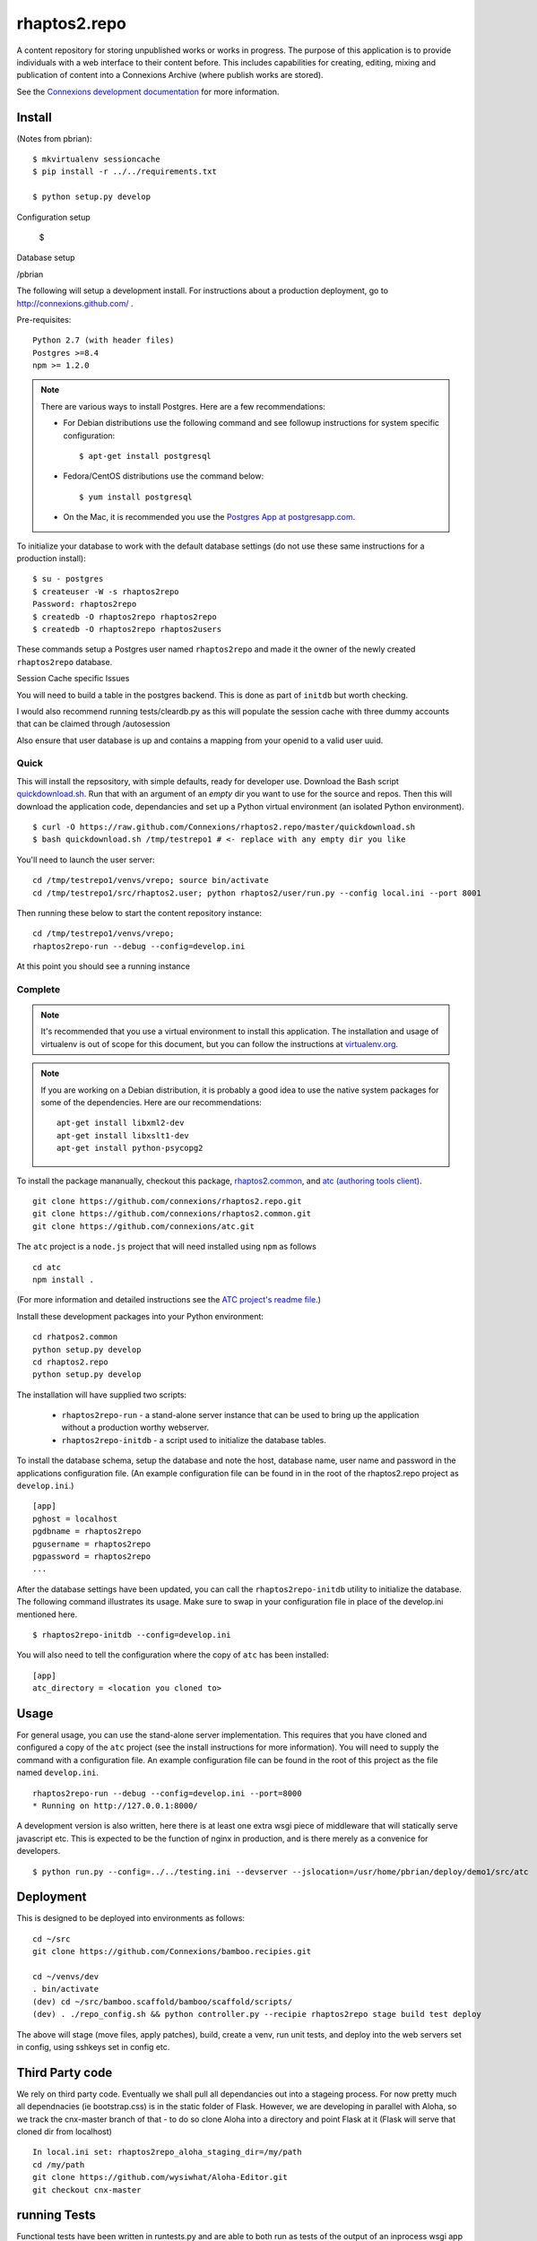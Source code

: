 =============
rhaptos2.repo
=============

A content repository for storing unpublished works or works in
progress. The purpose of this application is to provide
individuals with a web interface to their content before. This
includes capabilities for creating, editing, mixing and publication of
content into a Connexions Archive (where publish works are stored).

See the `Connexions development documentation
<http://connexions.github.com/>`_ for more information.

Install 
-------

(Notes from pbrian)::

  $ mkvirtualenv sessioncache
  $ pip install -r ../../requirements.txt

  $ python setup.py develop


Configuration setup

  $ 

Database setup

  
   

/pbrian



The following will setup a development install. For instructions about
a production deployment, go to http://connexions.github.com/ .

Pre-requisites::

     Python 2.7 (with header files)
     Postgres >=8.4
     npm >= 1.2.0

.. note:: There are various ways to install Postgres. Here are a few
   recommendations:

   - For Debian distributions use the following command
     and see followup instructions for system specific configuration::

         $ apt-get install postgresql

   - Fedora/CentOS distributions use the command below::

         $ yum install postgresql

   - On the Mac, it is recommended you use the `Postgres App at
     postgresapp.com <http://postgresapp.com/>`_.

To initialize your database to work with the default database
settings (do not use these same instructions for a production install)::

    $ su - postgres
    $ createuser -W -s rhaptos2repo
    Password: rhaptos2repo
    $ createdb -O rhaptos2repo rhaptos2repo
    $ createdb -O rhaptos2repo rhaptos2users

These commands setup a Postgres user named ``rhaptos2repo`` and made
it the owner of the newly created ``rhaptos2repo`` database.

Session Cache specific Issues

You will need to build a table in the postgres backend.  This is 
done as part of ``initdb`` but worth checking.

I would also recommend running tests/cleardb.py as this will populate the session
cache with three dummy accounts that can be claimed through /autosession

Also ensure that user database is up and contains a mapping from your openid
to a valid user uuid.




Quick
~~~~~

This will install the repsository, with simple defaults, ready for developer use.
Download the Bash script
`quickdownload.sh
<https://raw.github.com/Connexions/rhaptos2.repo/master/quickdownload.sh>`_. 
Run that with an argument of an *empty* dir you want to use for the
source and repos.
Then this will download the application code, dependancies and set up
a Python virtual environment (an isolated Python environment).

::

    $ curl -O https://raw.github.com/Connexions/rhaptos2.repo/master/quickdownload.sh
    $ bash quickdownload.sh /tmp/testrepo1 # <- replace with any empty dir you like

.. If you need to make changes to quickdownload.sh, you will need to
   stop the script just before the buildvenv.sh script is run. This is
   a chicken and egg issue.
   After you have stopped the script--by commenting probably--you need
   to swap your local copy of the package in place of the cloned one
   before continuing the script--again, probably through commenting.

You'll need to launch the user server::

    cd /tmp/testrepo1/venvs/vrepo; source bin/activate
    cd /tmp/testrepo1/src/rhaptos2.user; python rhaptos2/user/run.py --config local.ini --port 8001

Then running these below to start the content repository instance::

    cd /tmp/testrepo1/venvs/vrepo;
    rhaptos2repo-run --debug --config=develop.ini

At this point you should see a running instance

Complete
~~~~~~~~

.. note:: It's recommended that you use a virtual environment to
   install this application. The installation and usage of virtualenv
   is out of scope for this document, but you can follow the
   instructions at `virtualenv.org <http://www.virtualenv.org>`_.

.. note:: If you are working on a Debian distribution, it is probably
   a good idea to use the native system packages for some of the
   dependencies. Here are our recommendations::
   
       apt-get install libxml2-dev
       apt-get install libxslt1-dev
       apt-get install python-psycopg2

To install the package mananually, checkout this package,
`rhaptos2.common <https://github.com/connexions/rhaptos2.common>`_,
and
`atc (authoring tools client) <https://github.com/connexions/atc>`_.

::

    git clone https://github.com/connexions/rhaptos2.repo.git
    git clone https://github.com/connexions/rhaptos2.common.git
    git clone https://github.com/connexions/atc.git

The ``atc`` project is a ``node.js`` project that will need installed
using ``npm`` as follows ::

    cd atc
    npm install .

(For more information and detailed instructions see the
`ATC project's readme file <https://github.com/connexions/atc>`_.)

Install these development packages into your Python environment::

    cd rhatpos2.common
    python setup.py develop
    cd rhaptos2.repo
    python setup.py develop

The installation will have supplied two scripts:

  * ``rhaptos2repo-run`` - a stand-alone server instance that
    can be used to bring up the application without a production
    worthy webserver.
  * ``rhaptos2repo-initdb`` - a script used to initialize the
    database tables.

To install the database schema, setup the database and note the
host, database name, user name and password in the applications
configuration file. (An example configuration file can be found in in
the root of the rhaptos2.repo project as ``develop.ini``.)

::

    [app]
    pghost = localhost
    pgdbname = rhaptos2repo
    pgusername = rhaptos2repo
    pgpassword = rhaptos2repo
    ...

After the database settings have been updated, you can call the
``rhaptos2repo-initdb`` utility to initialize the database. The
following command illustrates its usage. Make sure to swap in your
configuration file in place of the develop.ini mentioned here.

::

    $ rhaptos2repo-initdb --config=develop.ini

You will also need to tell the configuration where the copy of ``atc``
has been installed::

    [app]
    atc_directory = <location you cloned to>

Usage
-----

For general usage, you can use the stand-alone server
implementation. This requires that you have cloned and configured a
copy of the ``atc`` project (see the install instructions for more
information). You will need to supply the command with a configuration
file. An example configuration file can be found in the root of this
project as the file named ``develop.ini``.

::

   rhaptos2repo-run --debug --config=develop.ini --port=8000
   * Running on http://127.0.0.1:8000/

A development version is also written, here there is at least one extra 
wsgi piece of middleware that will statically serve javascript etc.
This is expected to be the function of nginx in production, and is there
merely as a convenice for developers.

::

    $ python run.py --config=../../testing.ini --devserver --jslocation=/usr/home/pbrian/deploy/demo1/src/atc



Deployment
----------

This is designed to be deployed into environments as follows::

   cd ~/src  
   git clone https://github.com/Connexions/bamboo.recipies.git

   cd ~/venvs/dev
   . bin/activate
   (dev) cd ~/src/bamboo.scaffold/bamboo/scaffold/scripts/
   (dev) . ./repo_config.sh && python controller.py --recipie rhaptos2repo stage build test deploy

The above will stage (move files, apply patches), build, create a
venv, run unit tests, and deploy into the web servers set in config,
using sshkeys set in config etc.

Third Party code
----------------

We rely on third party code.  
Eventually we shall pull all dependancies out into a stageing process.
For now pretty much all dependnacies (ie bootstrap.css) is in the static folder of Flask.  However, we are developing in parallel with Aloha, 
so we track the cnx-master branch of that - to do so clone Aloha into
a directory and point Flask at it (Flask will serve that cloned dir from 
localhost) ::

  In local.ini set: rhaptos2repo_aloha_staging_dir=/my/path
  cd /my/path
  git clone https://github.com/wysiwhat/Aloha-Editor.git
  git checkout cnx-master



running Tests
-------------

Functional tests have been written in runtests.py and 
are able to both run as tests of the output of an inprocess wsgi app 
(ie we call the app callable with our made up environ and start_repsonse)
It is also able to "reverse the flow through the gate" and generate HTTP 
requests which are pushed against a live server


$ nosetests --tc-file=../../testing.ini runtests.py

$ python run.py --config=../../testing.ini --host=0.0.0.0 --port=8000
$ nosetests --tc-file=../../testing.ini --tc=HTTPPROXY:http://localhost:8000

License
-------

This software is subject to the provisions of the GNU Affero General Public License Version 3.0 (AGPL). See license.txt for details. Copyright (c) 2012 Rice University

